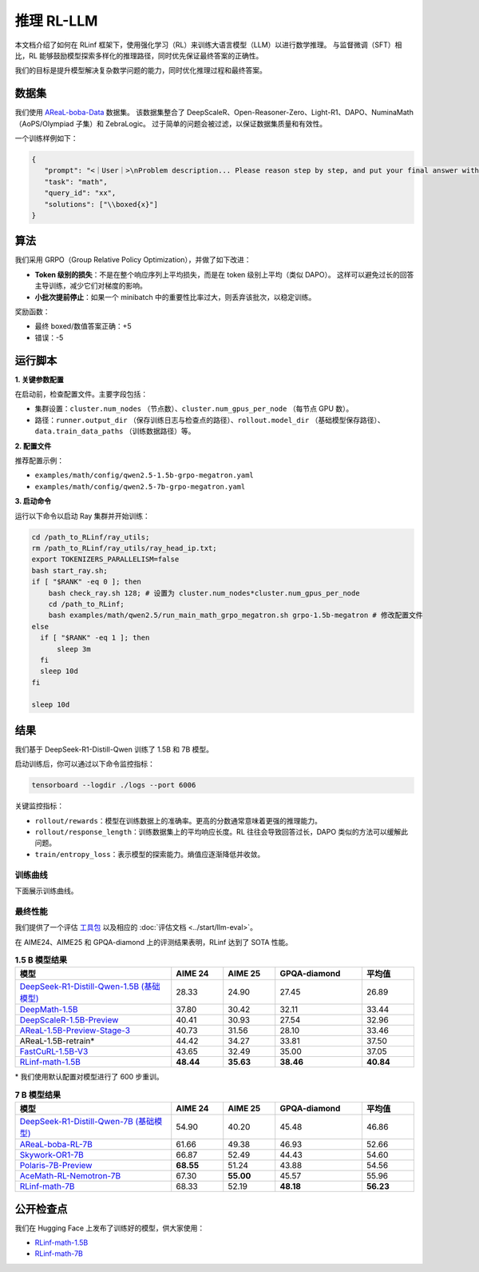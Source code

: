 推理 RL-LLM
=================

.. |huggingface| image:: /_static/svg/hf-logo.svg
   :width: 16px
   :height: 16px
   :class: inline-icon

本文档介绍了如何在 RLinf 框架下，使用强化学习（RL）来训练大语言模型（LLM）以进行数学推理。  
与监督微调（SFT）相比，RL 能够鼓励模型探索多样化的推理路径，同时优先保证最终答案的正确性。  

我们的目标是提升模型解决复杂数学问题的能力，同时优化推理过程和最终答案。

数据集
-------------

我们使用 `AReaL-boba-Data <https://huggingface.co/datasets/inclusionAI/AReaL-boba-Data/>`_ 数据集。  
该数据集整合了 DeepScaleR、Open-Reasoner-Zero、Light-R1、DAPO、NuminaMath（AoPS/Olympiad 子集）和 ZebraLogic。  
过于简单的问题会被过滤，以保证数据集质量和有效性。  

一个训练样例如下：

.. code-block:: json

   {
      "prompt": "<｜User｜>\nProblem description... Please reason step by step, and put your final answer within \\boxed{}.<｜Assistant｜><think>\n",
      "task": "math",
      "query_id": "xx",
      "solutions": ["\\boxed{x}"]
   }

算法
---------

我们采用 GRPO（Group Relative Policy Optimization），并做了如下改进：  

- **Token 级别的损失**：不是在整个响应序列上平均损失，而是在 token 级别上平均（类似 DAPO）。  
  这样可以避免过长的回答主导训练，减少它们对梯度的影响。  

- **小批次提前停止**：如果一个 minibatch 中的重要性比率过大，则丢弃该批次，以稳定训练。  

奖励函数：  

- 最终 boxed/数值答案正确：+5  
- 错误：-5  

运行脚本
---------------------

**1. 关键参数配置**

在启动前，检查配置文件。主要字段包括：  

- 集群设置：``cluster.num_nodes`` （节点数）、``cluster.num_gpus_per_node`` （每节点 GPU 数）。  
- 路径：``runner.output_dir`` （保存训练日志与检查点的路径）、``rollout.model_dir`` （基础模型保存路径）、``data.train_data_paths`` （训练数据路径）等。  

**2. 配置文件**

推荐配置示例：  

- ``examples/math/config/qwen2.5-1.5b-grpo-megatron.yaml``  
- ``examples/math/config/qwen2.5-7b-grpo-megatron.yaml``  

**3. 启动命令**

运行以下命令以启动 Ray 集群并开始训练：  

.. code-block:: bash

   cd /path_to_RLinf/ray_utils;
   rm /path_to_RLinf/ray_utils/ray_head_ip.txt;
   export TOKENIZERS_PARALLELISM=false
   bash start_ray.sh;
   if [ "$RANK" -eq 0 ]; then
       bash check_ray.sh 128; # 设置为 cluster.num_nodes*cluster.num_gpus_per_node
       cd /path_to_RLinf;
       bash examples/math/qwen2.5/run_main_math_grpo_megatron.sh grpo-1.5b-megatron # 修改配置文件
   else
     if [ "$RANK" -eq 1 ]; then
         sleep 3m
     fi
     sleep 10d
   fi

   sleep 10d

结果
-------

我们基于 DeepSeek-R1-Distill-Qwen 训练了 1.5B 和 7B 模型。  

启动训练后，你可以通过以下命令监控指标：  

.. code-block:: bash

   tensorboard --logdir ./logs --port 6006

关键监控指标：  

- ``rollout/rewards``：模型在训练数据上的准确率。更高的分数通常意味着更强的推理能力。  
- ``rollout/response_length``：训练数据集上的平均响应长度。RL 往往会导致回答过长，DAPO 类似的方法可以缓解此问题。  
- ``train/entropy_loss``：表示模型的探索能力。熵值应逐渐降低并收敛。  

训练曲线
~~~~~~~~~~~~~~

下面展示训练曲线。

.. raw:: html

   <div style="display: flex; justify-content: space-between; gap: 10px;">
     <div style="flex: 1; text-align: center;">
       <img src="https://github.com/RLinf/misc/raw/main/pic/1.5b-loss-curve.jpg" style="width: 100%;"/>
       <p><em>MATH 1.5B</em></p>
     </div>
     <div style="flex: 1; text-align: center;">
       <img src="https://github.com/RLinf/misc/raw/main/pic/7b-loss-curve.jpg" style="width: 100%;"/>
       <p><em>MATH 7B</em></p>
     </div>
   </div>

最终性能
~~~~~~~~~~~~~~~~~

我们提供了一个评估 `工具包 <https://github.com/RLinf/LLMEvalKit>`_ 以及相应的 :doc:`评估文档 <../start/llm-eval>`。  

在 AIME24、AIME25 和 GPQA-diamond 上的评测结果表明，RLinf 达到了 SOTA 性能。  

.. list-table:: **1.5 B 模型结果**
   :header-rows: 1
   :widths: 45 15 15 25 15

   * - 模型
     - AIME 24
     - AIME 25
     - GPQA-diamond
     - 平均值
   * - |huggingface| `DeepSeek-R1-Distill-Qwen-1.5B (基础模型) <https://huggingface.co/deepseek-ai/DeepSeek-R1-Distill-Qwen-1.5B>`_
     - 28.33
     - 24.90
     - 27.45
     - 26.89
   * - |huggingface| `DeepMath-1.5B <https://huggingface.co/zwhe99/DeepMath-1.5B>`_
     - 37.80
     - 30.42
     - 32.11
     - 33.44
   * - |huggingface| `DeepScaleR-1.5B-Preview <https://huggingface.co/agentica-org/DeepScaleR-1.5B-Preview>`_
     - 40.41
     - 30.93
     - 27.54
     - 32.96
   * - |huggingface| `AReaL-1.5B-Preview-Stage-3 <https://huggingface.co/inclusionAI/AReaL-1.5B-Preview-Stage-3>`_
     - 40.73
     - 31.56
     - 28.10
     - 33.46
   * - AReaL-1.5B-retrain\*
     - 44.42
     - 34.27
     - 33.81
     - 37.50
   * - |huggingface| `FastCuRL-1.5B-V3 <https://huggingface.co/Nickyang/FastCuRL-1.5B-V3>`_
     - 43.65
     - 32.49
     - 35.00
     - 37.05
   * - |huggingface| `RLinf-math-1.5B <https://huggingface.co/RLinf/RLinf-math-1.5B>`_
     - **48.44**
     - **35.63**
     - **38.46**
     - **40.84**

\* 我们使用默认配置对模型进行了 600 步重训。  

.. list-table:: **7 B 模型结果**
   :header-rows: 1
   :widths: 45 15 15 25 15

   * - 模型
     - AIME 24
     - AIME 25
     - GPQA-diamond
     - 平均值
   * - |huggingface| `DeepSeek-R1-Distill-Qwen-7B (基础模型) <https://huggingface.co/deepseek-ai/DeepSeek-R1-Distill-Qwen-7B>`_
     - 54.90
     - 40.20
     - 45.48
     - 46.86
   * - |huggingface| `AReaL-boba-RL-7B <https://huggingface.co/inclusionAI/AReaL-boba-RL-7B>`_
     - 61.66
     - 49.38
     - 46.93
     - 52.66
   * - |huggingface| `Skywork-OR1-7B <https://huggingface.co/Skywork/Skywork-OR1-7B>`_
     - 66.87
     - 52.49
     - 44.43
     - 54.60
   * - |huggingface| `Polaris-7B-Preview <https://huggingface.co/POLARIS-Project/Polaris-7B-Preview>`_
     - **68.55**
     - 51.24
     - 43.88
     - 54.56
   * - |huggingface| `AceMath-RL-Nemotron-7B <https://huggingface.co/nvidia/AceMath-RL-Nemotron-7B>`_
     - 67.30
     - **55.00**
     - 45.57
     - 55.96
   * - |huggingface| `RLinf-math-7B <https://huggingface.co/RLinf/RLinf-math-7B>`_
     - 68.33
     - 52.19
     - **48.18**
     - **56.23**

公开检查点
------------------

我们在 Hugging Face 上发布了训练好的模型，供大家使用：  

- `RLinf-math-1.5B <https://huggingface.co/RLinf/RLinf-math-1.5B>`_  
- `RLinf-math-7B <https://huggingface.co/RLinf/RLinf-math-7B>`_  
